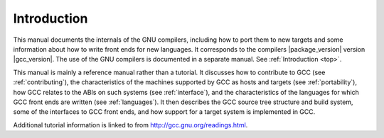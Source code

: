 Introduction
============

.. index:: introduction

This manual documents the internals of the GNU compilers, including
how to port them to new targets and some information about how to
write front ends for new languages.  It corresponds to the compilers
|package_version|
version |gcc_version|.  The use of the GNU compilers is documented in a
separate manual.  See :ref:`Introduction <top>`.

This manual is mainly a reference manual rather than a tutorial.  It
discusses how to contribute to GCC (see :ref:`contributing`), the
characteristics of the machines supported by GCC as hosts and targets
(see :ref:`portability`), how GCC relates to the ABIs on such systems
(see :ref:`interface`), and the characteristics of the languages for
which GCC front ends are written (see :ref:`languages`).  It then
describes the GCC source tree structure and build system, some of the
interfaces to GCC front ends, and how support for a target system is
implemented in GCC.

Additional tutorial information is linked to from
http://gcc.gnu.org/readings.html.
